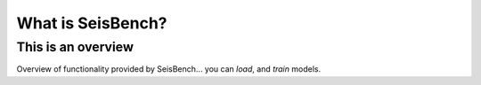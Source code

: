 What is SeisBench?
==================

This is an overview
-------------------
Overview of functionality provided by SeisBench... you can *load*, and *train* models. 